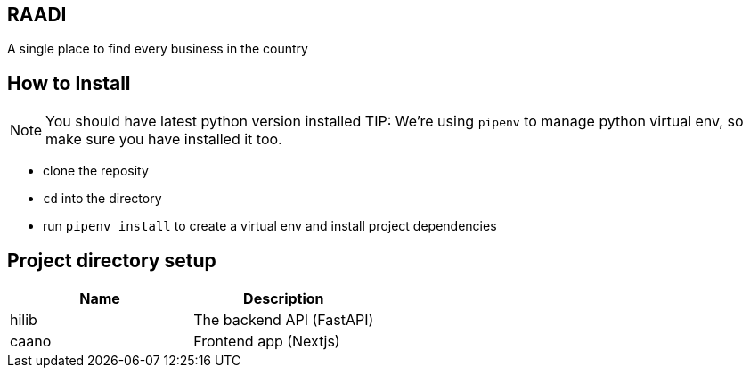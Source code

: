 == RAADI 
A single place to find every business in the country

== How to Install
NOTE: You should have latest python version installed
TIP: We're using `pipenv` to manage python virtual env, so make sure you have installed it too.

- clone the reposity  
- `cd` into the directory
- run `pipenv install` to create a virtual env and install project dependencies

== Project directory setup

|===
|Name |Description

|hilib
|The backend API (FastAPI)

|caano
|Frontend app (Nextjs)

|===


